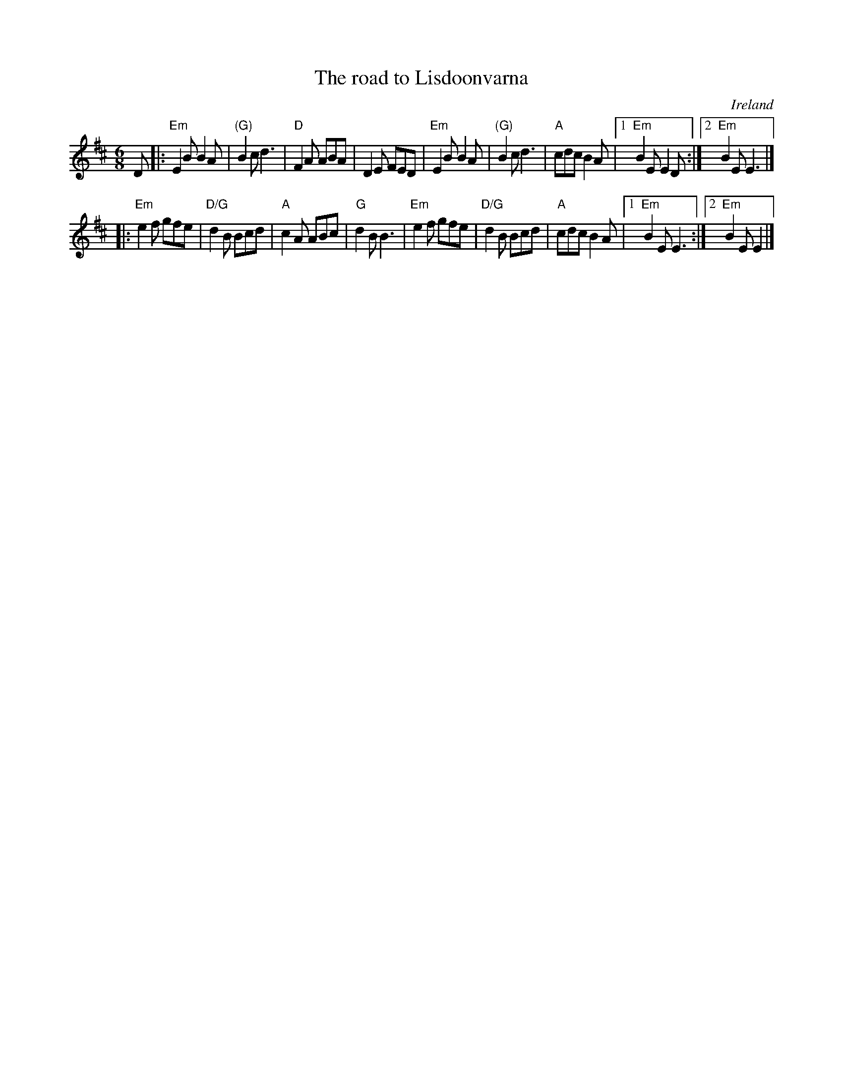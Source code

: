 X:778
T:The road to Lisdoonvarna
R:Single Jig
O:Ireland
S:My arrangement from various sources
Z:Transcription, arrangement, chords:Mike Long
M:6/8
L:1/8
K:D
D|:\
"Em"E2B B2A|"(G)"B2c d3|"D"F2A ABA|D2E FED|\
"Em"E2B B2A|"(G)"B2c d3|"A"cdc B2A|[1 "Em"B2E E2D:|[2 "Em"B2E E3|]
|:"Em"e2f gfe|"D/G"d2B Bcd|"A"c2A ABc|"G"d2B B3|\
"Em"e2f gfe|"D/G"d2B Bcd|"A"cdc B2A|[1 "Em"B2E E3:|[2 "Em"B2E E2|]
